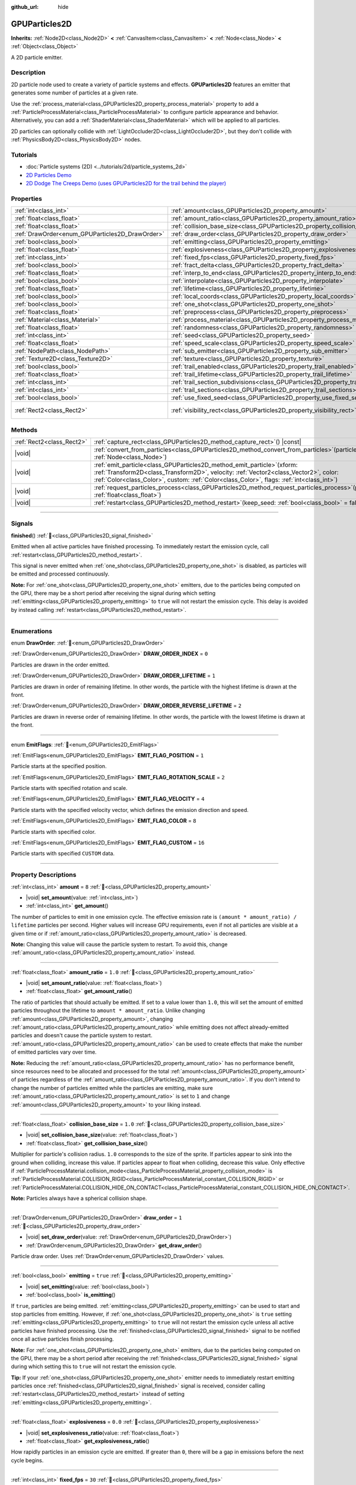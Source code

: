:github_url: hide

.. DO NOT EDIT THIS FILE!!!
.. Generated automatically from Godot engine sources.
.. Generator: https://github.com/godotengine/godot/tree/master/doc/tools/make_rst.py.
.. XML source: https://github.com/godotengine/godot/tree/master/doc/classes/GPUParticles2D.xml.

.. _class_GPUParticles2D:

GPUParticles2D
==============

**Inherits:** :ref:`Node2D<class_Node2D>` **<** :ref:`CanvasItem<class_CanvasItem>` **<** :ref:`Node<class_Node>` **<** :ref:`Object<class_Object>`

A 2D particle emitter.

.. rst-class:: classref-introduction-group

Description
-----------

2D particle node used to create a variety of particle systems and effects. **GPUParticles2D** features an emitter that generates some number of particles at a given rate.

Use the :ref:`process_material<class_GPUParticles2D_property_process_material>` property to add a :ref:`ParticleProcessMaterial<class_ParticleProcessMaterial>` to configure particle appearance and behavior. Alternatively, you can add a :ref:`ShaderMaterial<class_ShaderMaterial>` which will be applied to all particles.

2D particles can optionally collide with :ref:`LightOccluder2D<class_LightOccluder2D>`, but they don't collide with :ref:`PhysicsBody2D<class_PhysicsBody2D>` nodes.

.. rst-class:: classref-introduction-group

Tutorials
---------

- :doc:`Particle systems (2D) <../tutorials/2d/particle_systems_2d>`

- `2D Particles Demo <https://godotengine.org/asset-library/asset/2724>`__

- `2D Dodge The Creeps Demo (uses GPUParticles2D for the trail behind the player) <https://godotengine.org/asset-library/asset/2712>`__

.. rst-class:: classref-reftable-group

Properties
----------

.. table::
   :widths: auto

   +-------------------------------------------------+---------------------------------------------------------------------------------------------+---------------------------------+
   | :ref:`int<class_int>`                           | :ref:`amount<class_GPUParticles2D_property_amount>`                                         | ``8``                           |
   +-------------------------------------------------+---------------------------------------------------------------------------------------------+---------------------------------+
   | :ref:`float<class_float>`                       | :ref:`amount_ratio<class_GPUParticles2D_property_amount_ratio>`                             | ``1.0``                         |
   +-------------------------------------------------+---------------------------------------------------------------------------------------------+---------------------------------+
   | :ref:`float<class_float>`                       | :ref:`collision_base_size<class_GPUParticles2D_property_collision_base_size>`               | ``1.0``                         |
   +-------------------------------------------------+---------------------------------------------------------------------------------------------+---------------------------------+
   | :ref:`DrawOrder<enum_GPUParticles2D_DrawOrder>` | :ref:`draw_order<class_GPUParticles2D_property_draw_order>`                                 | ``1``                           |
   +-------------------------------------------------+---------------------------------------------------------------------------------------------+---------------------------------+
   | :ref:`bool<class_bool>`                         | :ref:`emitting<class_GPUParticles2D_property_emitting>`                                     | ``true``                        |
   +-------------------------------------------------+---------------------------------------------------------------------------------------------+---------------------------------+
   | :ref:`float<class_float>`                       | :ref:`explosiveness<class_GPUParticles2D_property_explosiveness>`                           | ``0.0``                         |
   +-------------------------------------------------+---------------------------------------------------------------------------------------------+---------------------------------+
   | :ref:`int<class_int>`                           | :ref:`fixed_fps<class_GPUParticles2D_property_fixed_fps>`                                   | ``30``                          |
   +-------------------------------------------------+---------------------------------------------------------------------------------------------+---------------------------------+
   | :ref:`bool<class_bool>`                         | :ref:`fract_delta<class_GPUParticles2D_property_fract_delta>`                               | ``true``                        |
   +-------------------------------------------------+---------------------------------------------------------------------------------------------+---------------------------------+
   | :ref:`float<class_float>`                       | :ref:`interp_to_end<class_GPUParticles2D_property_interp_to_end>`                           | ``0.0``                         |
   +-------------------------------------------------+---------------------------------------------------------------------------------------------+---------------------------------+
   | :ref:`bool<class_bool>`                         | :ref:`interpolate<class_GPUParticles2D_property_interpolate>`                               | ``true``                        |
   +-------------------------------------------------+---------------------------------------------------------------------------------------------+---------------------------------+
   | :ref:`float<class_float>`                       | :ref:`lifetime<class_GPUParticles2D_property_lifetime>`                                     | ``1.0``                         |
   +-------------------------------------------------+---------------------------------------------------------------------------------------------+---------------------------------+
   | :ref:`bool<class_bool>`                         | :ref:`local_coords<class_GPUParticles2D_property_local_coords>`                             | ``false``                       |
   +-------------------------------------------------+---------------------------------------------------------------------------------------------+---------------------------------+
   | :ref:`bool<class_bool>`                         | :ref:`one_shot<class_GPUParticles2D_property_one_shot>`                                     | ``false``                       |
   +-------------------------------------------------+---------------------------------------------------------------------------------------------+---------------------------------+
   | :ref:`float<class_float>`                       | :ref:`preprocess<class_GPUParticles2D_property_preprocess>`                                 | ``0.0``                         |
   +-------------------------------------------------+---------------------------------------------------------------------------------------------+---------------------------------+
   | :ref:`Material<class_Material>`                 | :ref:`process_material<class_GPUParticles2D_property_process_material>`                     |                                 |
   +-------------------------------------------------+---------------------------------------------------------------------------------------------+---------------------------------+
   | :ref:`float<class_float>`                       | :ref:`randomness<class_GPUParticles2D_property_randomness>`                                 | ``0.0``                         |
   +-------------------------------------------------+---------------------------------------------------------------------------------------------+---------------------------------+
   | :ref:`int<class_int>`                           | :ref:`seed<class_GPUParticles2D_property_seed>`                                             | ``0``                           |
   +-------------------------------------------------+---------------------------------------------------------------------------------------------+---------------------------------+
   | :ref:`float<class_float>`                       | :ref:`speed_scale<class_GPUParticles2D_property_speed_scale>`                               | ``1.0``                         |
   +-------------------------------------------------+---------------------------------------------------------------------------------------------+---------------------------------+
   | :ref:`NodePath<class_NodePath>`                 | :ref:`sub_emitter<class_GPUParticles2D_property_sub_emitter>`                               | ``NodePath("")``                |
   +-------------------------------------------------+---------------------------------------------------------------------------------------------+---------------------------------+
   | :ref:`Texture2D<class_Texture2D>`               | :ref:`texture<class_GPUParticles2D_property_texture>`                                       |                                 |
   +-------------------------------------------------+---------------------------------------------------------------------------------------------+---------------------------------+
   | :ref:`bool<class_bool>`                         | :ref:`trail_enabled<class_GPUParticles2D_property_trail_enabled>`                           | ``false``                       |
   +-------------------------------------------------+---------------------------------------------------------------------------------------------+---------------------------------+
   | :ref:`float<class_float>`                       | :ref:`trail_lifetime<class_GPUParticles2D_property_trail_lifetime>`                         | ``0.3``                         |
   +-------------------------------------------------+---------------------------------------------------------------------------------------------+---------------------------------+
   | :ref:`int<class_int>`                           | :ref:`trail_section_subdivisions<class_GPUParticles2D_property_trail_section_subdivisions>` | ``4``                           |
   +-------------------------------------------------+---------------------------------------------------------------------------------------------+---------------------------------+
   | :ref:`int<class_int>`                           | :ref:`trail_sections<class_GPUParticles2D_property_trail_sections>`                         | ``8``                           |
   +-------------------------------------------------+---------------------------------------------------------------------------------------------+---------------------------------+
   | :ref:`bool<class_bool>`                         | :ref:`use_fixed_seed<class_GPUParticles2D_property_use_fixed_seed>`                         | ``false``                       |
   +-------------------------------------------------+---------------------------------------------------------------------------------------------+---------------------------------+
   | :ref:`Rect2<class_Rect2>`                       | :ref:`visibility_rect<class_GPUParticles2D_property_visibility_rect>`                       | ``Rect2(-100, -100, 200, 200)`` |
   +-------------------------------------------------+---------------------------------------------------------------------------------------------+---------------------------------+

.. rst-class:: classref-reftable-group

Methods
-------

.. table::
   :widths: auto

   +---------------------------+----------------------------------------------------------------------------------------------------------------------------------------------------------------------------------------------------------------------------------------------------------------------+
   | :ref:`Rect2<class_Rect2>` | :ref:`capture_rect<class_GPUParticles2D_method_capture_rect>`\ (\ ) |const|                                                                                                                                                                                          |
   +---------------------------+----------------------------------------------------------------------------------------------------------------------------------------------------------------------------------------------------------------------------------------------------------------------+
   | |void|                    | :ref:`convert_from_particles<class_GPUParticles2D_method_convert_from_particles>`\ (\ particles\: :ref:`Node<class_Node>`\ )                                                                                                                                         |
   +---------------------------+----------------------------------------------------------------------------------------------------------------------------------------------------------------------------------------------------------------------------------------------------------------------+
   | |void|                    | :ref:`emit_particle<class_GPUParticles2D_method_emit_particle>`\ (\ xform\: :ref:`Transform2D<class_Transform2D>`, velocity\: :ref:`Vector2<class_Vector2>`, color\: :ref:`Color<class_Color>`, custom\: :ref:`Color<class_Color>`, flags\: :ref:`int<class_int>`\ ) |
   +---------------------------+----------------------------------------------------------------------------------------------------------------------------------------------------------------------------------------------------------------------------------------------------------------------+
   | |void|                    | :ref:`request_particles_process<class_GPUParticles2D_method_request_particles_process>`\ (\ process_time\: :ref:`float<class_float>`\ )                                                                                                                              |
   +---------------------------+----------------------------------------------------------------------------------------------------------------------------------------------------------------------------------------------------------------------------------------------------------------------+
   | |void|                    | :ref:`restart<class_GPUParticles2D_method_restart>`\ (\ keep_seed\: :ref:`bool<class_bool>` = false\ )                                                                                                                                                               |
   +---------------------------+----------------------------------------------------------------------------------------------------------------------------------------------------------------------------------------------------------------------------------------------------------------------+

.. rst-class:: classref-section-separator

----

.. rst-class:: classref-descriptions-group

Signals
-------

.. _class_GPUParticles2D_signal_finished:

.. rst-class:: classref-signal

**finished**\ (\ ) :ref:`🔗<class_GPUParticles2D_signal_finished>`

Emitted when all active particles have finished processing. To immediately restart the emission cycle, call :ref:`restart<class_GPUParticles2D_method_restart>`.

This signal is never emitted when :ref:`one_shot<class_GPUParticles2D_property_one_shot>` is disabled, as particles will be emitted and processed continuously.

\ **Note:** For :ref:`one_shot<class_GPUParticles2D_property_one_shot>` emitters, due to the particles being computed on the GPU, there may be a short period after receiving the signal during which setting :ref:`emitting<class_GPUParticles2D_property_emitting>` to ``true`` will not restart the emission cycle. This delay is avoided by instead calling :ref:`restart<class_GPUParticles2D_method_restart>`.

.. rst-class:: classref-section-separator

----

.. rst-class:: classref-descriptions-group

Enumerations
------------

.. _enum_GPUParticles2D_DrawOrder:

.. rst-class:: classref-enumeration

enum **DrawOrder**: :ref:`🔗<enum_GPUParticles2D_DrawOrder>`

.. _class_GPUParticles2D_constant_DRAW_ORDER_INDEX:

.. rst-class:: classref-enumeration-constant

:ref:`DrawOrder<enum_GPUParticles2D_DrawOrder>` **DRAW_ORDER_INDEX** = ``0``

Particles are drawn in the order emitted.

.. _class_GPUParticles2D_constant_DRAW_ORDER_LIFETIME:

.. rst-class:: classref-enumeration-constant

:ref:`DrawOrder<enum_GPUParticles2D_DrawOrder>` **DRAW_ORDER_LIFETIME** = ``1``

Particles are drawn in order of remaining lifetime. In other words, the particle with the highest lifetime is drawn at the front.

.. _class_GPUParticles2D_constant_DRAW_ORDER_REVERSE_LIFETIME:

.. rst-class:: classref-enumeration-constant

:ref:`DrawOrder<enum_GPUParticles2D_DrawOrder>` **DRAW_ORDER_REVERSE_LIFETIME** = ``2``

Particles are drawn in reverse order of remaining lifetime. In other words, the particle with the lowest lifetime is drawn at the front.

.. rst-class:: classref-item-separator

----

.. _enum_GPUParticles2D_EmitFlags:

.. rst-class:: classref-enumeration

enum **EmitFlags**: :ref:`🔗<enum_GPUParticles2D_EmitFlags>`

.. _class_GPUParticles2D_constant_EMIT_FLAG_POSITION:

.. rst-class:: classref-enumeration-constant

:ref:`EmitFlags<enum_GPUParticles2D_EmitFlags>` **EMIT_FLAG_POSITION** = ``1``

Particle starts at the specified position.

.. _class_GPUParticles2D_constant_EMIT_FLAG_ROTATION_SCALE:

.. rst-class:: classref-enumeration-constant

:ref:`EmitFlags<enum_GPUParticles2D_EmitFlags>` **EMIT_FLAG_ROTATION_SCALE** = ``2``

Particle starts with specified rotation and scale.

.. _class_GPUParticles2D_constant_EMIT_FLAG_VELOCITY:

.. rst-class:: classref-enumeration-constant

:ref:`EmitFlags<enum_GPUParticles2D_EmitFlags>` **EMIT_FLAG_VELOCITY** = ``4``

Particle starts with the specified velocity vector, which defines the emission direction and speed.

.. _class_GPUParticles2D_constant_EMIT_FLAG_COLOR:

.. rst-class:: classref-enumeration-constant

:ref:`EmitFlags<enum_GPUParticles2D_EmitFlags>` **EMIT_FLAG_COLOR** = ``8``

Particle starts with specified color.

.. _class_GPUParticles2D_constant_EMIT_FLAG_CUSTOM:

.. rst-class:: classref-enumeration-constant

:ref:`EmitFlags<enum_GPUParticles2D_EmitFlags>` **EMIT_FLAG_CUSTOM** = ``16``

Particle starts with specified ``CUSTOM`` data.

.. rst-class:: classref-section-separator

----

.. rst-class:: classref-descriptions-group

Property Descriptions
---------------------

.. _class_GPUParticles2D_property_amount:

.. rst-class:: classref-property

:ref:`int<class_int>` **amount** = ``8`` :ref:`🔗<class_GPUParticles2D_property_amount>`

.. rst-class:: classref-property-setget

- |void| **set_amount**\ (\ value\: :ref:`int<class_int>`\ )
- :ref:`int<class_int>` **get_amount**\ (\ )

The number of particles to emit in one emission cycle. The effective emission rate is ``(amount * amount_ratio) / lifetime`` particles per second. Higher values will increase GPU requirements, even if not all particles are visible at a given time or if :ref:`amount_ratio<class_GPUParticles2D_property_amount_ratio>` is decreased.

\ **Note:** Changing this value will cause the particle system to restart. To avoid this, change :ref:`amount_ratio<class_GPUParticles2D_property_amount_ratio>` instead.

.. rst-class:: classref-item-separator

----

.. _class_GPUParticles2D_property_amount_ratio:

.. rst-class:: classref-property

:ref:`float<class_float>` **amount_ratio** = ``1.0`` :ref:`🔗<class_GPUParticles2D_property_amount_ratio>`

.. rst-class:: classref-property-setget

- |void| **set_amount_ratio**\ (\ value\: :ref:`float<class_float>`\ )
- :ref:`float<class_float>` **get_amount_ratio**\ (\ )

The ratio of particles that should actually be emitted. If set to a value lower than ``1.0``, this will set the amount of emitted particles throughout the lifetime to ``amount * amount_ratio``. Unlike changing :ref:`amount<class_GPUParticles2D_property_amount>`, changing :ref:`amount_ratio<class_GPUParticles2D_property_amount_ratio>` while emitting does not affect already-emitted particles and doesn't cause the particle system to restart. :ref:`amount_ratio<class_GPUParticles2D_property_amount_ratio>` can be used to create effects that make the number of emitted particles vary over time.

\ **Note:** Reducing the :ref:`amount_ratio<class_GPUParticles2D_property_amount_ratio>` has no performance benefit, since resources need to be allocated and processed for the total :ref:`amount<class_GPUParticles2D_property_amount>` of particles regardless of the :ref:`amount_ratio<class_GPUParticles2D_property_amount_ratio>`. If you don't intend to change the number of particles emitted while the particles are emitting, make sure :ref:`amount_ratio<class_GPUParticles2D_property_amount_ratio>` is set to ``1`` and change :ref:`amount<class_GPUParticles2D_property_amount>` to your liking instead.

.. rst-class:: classref-item-separator

----

.. _class_GPUParticles2D_property_collision_base_size:

.. rst-class:: classref-property

:ref:`float<class_float>` **collision_base_size** = ``1.0`` :ref:`🔗<class_GPUParticles2D_property_collision_base_size>`

.. rst-class:: classref-property-setget

- |void| **set_collision_base_size**\ (\ value\: :ref:`float<class_float>`\ )
- :ref:`float<class_float>` **get_collision_base_size**\ (\ )

Multiplier for particle's collision radius. ``1.0`` corresponds to the size of the sprite. If particles appear to sink into the ground when colliding, increase this value. If particles appear to float when colliding, decrease this value. Only effective if :ref:`ParticleProcessMaterial.collision_mode<class_ParticleProcessMaterial_property_collision_mode>` is :ref:`ParticleProcessMaterial.COLLISION_RIGID<class_ParticleProcessMaterial_constant_COLLISION_RIGID>` or :ref:`ParticleProcessMaterial.COLLISION_HIDE_ON_CONTACT<class_ParticleProcessMaterial_constant_COLLISION_HIDE_ON_CONTACT>`.

\ **Note:** Particles always have a spherical collision shape.

.. rst-class:: classref-item-separator

----

.. _class_GPUParticles2D_property_draw_order:

.. rst-class:: classref-property

:ref:`DrawOrder<enum_GPUParticles2D_DrawOrder>` **draw_order** = ``1`` :ref:`🔗<class_GPUParticles2D_property_draw_order>`

.. rst-class:: classref-property-setget

- |void| **set_draw_order**\ (\ value\: :ref:`DrawOrder<enum_GPUParticles2D_DrawOrder>`\ )
- :ref:`DrawOrder<enum_GPUParticles2D_DrawOrder>` **get_draw_order**\ (\ )

Particle draw order. Uses :ref:`DrawOrder<enum_GPUParticles2D_DrawOrder>` values.

.. rst-class:: classref-item-separator

----

.. _class_GPUParticles2D_property_emitting:

.. rst-class:: classref-property

:ref:`bool<class_bool>` **emitting** = ``true`` :ref:`🔗<class_GPUParticles2D_property_emitting>`

.. rst-class:: classref-property-setget

- |void| **set_emitting**\ (\ value\: :ref:`bool<class_bool>`\ )
- :ref:`bool<class_bool>` **is_emitting**\ (\ )

If ``true``, particles are being emitted. :ref:`emitting<class_GPUParticles2D_property_emitting>` can be used to start and stop particles from emitting. However, if :ref:`one_shot<class_GPUParticles2D_property_one_shot>` is ``true`` setting :ref:`emitting<class_GPUParticles2D_property_emitting>` to ``true`` will not restart the emission cycle unless all active particles have finished processing. Use the :ref:`finished<class_GPUParticles2D_signal_finished>` signal to be notified once all active particles finish processing.

\ **Note:** For :ref:`one_shot<class_GPUParticles2D_property_one_shot>` emitters, due to the particles being computed on the GPU, there may be a short period after receiving the :ref:`finished<class_GPUParticles2D_signal_finished>` signal during which setting this to ``true`` will not restart the emission cycle.

\ **Tip:** If your :ref:`one_shot<class_GPUParticles2D_property_one_shot>` emitter needs to immediately restart emitting particles once :ref:`finished<class_GPUParticles2D_signal_finished>` signal is received, consider calling :ref:`restart<class_GPUParticles2D_method_restart>` instead of setting :ref:`emitting<class_GPUParticles2D_property_emitting>`.

.. rst-class:: classref-item-separator

----

.. _class_GPUParticles2D_property_explosiveness:

.. rst-class:: classref-property

:ref:`float<class_float>` **explosiveness** = ``0.0`` :ref:`🔗<class_GPUParticles2D_property_explosiveness>`

.. rst-class:: classref-property-setget

- |void| **set_explosiveness_ratio**\ (\ value\: :ref:`float<class_float>`\ )
- :ref:`float<class_float>` **get_explosiveness_ratio**\ (\ )

How rapidly particles in an emission cycle are emitted. If greater than ``0``, there will be a gap in emissions before the next cycle begins.

.. rst-class:: classref-item-separator

----

.. _class_GPUParticles2D_property_fixed_fps:

.. rst-class:: classref-property

:ref:`int<class_int>` **fixed_fps** = ``30`` :ref:`🔗<class_GPUParticles2D_property_fixed_fps>`

.. rst-class:: classref-property-setget

- |void| **set_fixed_fps**\ (\ value\: :ref:`int<class_int>`\ )
- :ref:`int<class_int>` **get_fixed_fps**\ (\ )

The particle system's frame rate is fixed to a value. For example, changing the value to 2 will make the particles render at 2 frames per second. Note this does not slow down the simulation of the particle system itself.

.. rst-class:: classref-item-separator

----

.. _class_GPUParticles2D_property_fract_delta:

.. rst-class:: classref-property

:ref:`bool<class_bool>` **fract_delta** = ``true`` :ref:`🔗<class_GPUParticles2D_property_fract_delta>`

.. rst-class:: classref-property-setget

- |void| **set_fractional_delta**\ (\ value\: :ref:`bool<class_bool>`\ )
- :ref:`bool<class_bool>` **get_fractional_delta**\ (\ )

If ``true``, results in fractional delta calculation which has a smoother particles display effect.

.. rst-class:: classref-item-separator

----

.. _class_GPUParticles2D_property_interp_to_end:

.. rst-class:: classref-property

:ref:`float<class_float>` **interp_to_end** = ``0.0`` :ref:`🔗<class_GPUParticles2D_property_interp_to_end>`

.. rst-class:: classref-property-setget

- |void| **set_interp_to_end**\ (\ value\: :ref:`float<class_float>`\ )
- :ref:`float<class_float>` **get_interp_to_end**\ (\ )

Causes all the particles in this node to interpolate towards the end of their lifetime.

\ **Note:** This only works when used with a :ref:`ParticleProcessMaterial<class_ParticleProcessMaterial>`. It needs to be manually implemented for custom process shaders.

.. rst-class:: classref-item-separator

----

.. _class_GPUParticles2D_property_interpolate:

.. rst-class:: classref-property

:ref:`bool<class_bool>` **interpolate** = ``true`` :ref:`🔗<class_GPUParticles2D_property_interpolate>`

.. rst-class:: classref-property-setget

- |void| **set_interpolate**\ (\ value\: :ref:`bool<class_bool>`\ )
- :ref:`bool<class_bool>` **get_interpolate**\ (\ )

Enables particle interpolation, which makes the particle movement smoother when their :ref:`fixed_fps<class_GPUParticles2D_property_fixed_fps>` is lower than the screen refresh rate.

.. rst-class:: classref-item-separator

----

.. _class_GPUParticles2D_property_lifetime:

.. rst-class:: classref-property

:ref:`float<class_float>` **lifetime** = ``1.0`` :ref:`🔗<class_GPUParticles2D_property_lifetime>`

.. rst-class:: classref-property-setget

- |void| **set_lifetime**\ (\ value\: :ref:`float<class_float>`\ )
- :ref:`float<class_float>` **get_lifetime**\ (\ )

The amount of time each particle will exist (in seconds). The effective emission rate is ``(amount * amount_ratio) / lifetime`` particles per second.

.. rst-class:: classref-item-separator

----

.. _class_GPUParticles2D_property_local_coords:

.. rst-class:: classref-property

:ref:`bool<class_bool>` **local_coords** = ``false`` :ref:`🔗<class_GPUParticles2D_property_local_coords>`

.. rst-class:: classref-property-setget

- |void| **set_use_local_coordinates**\ (\ value\: :ref:`bool<class_bool>`\ )
- :ref:`bool<class_bool>` **get_use_local_coordinates**\ (\ )

If ``true``, particles use the parent node's coordinate space (known as local coordinates). This will cause particles to move and rotate along the **GPUParticles2D** node (and its parents) when it is moved or rotated. If ``false``, particles use global coordinates; they will not move or rotate along the **GPUParticles2D** node (and its parents) when it is moved or rotated.

.. rst-class:: classref-item-separator

----

.. _class_GPUParticles2D_property_one_shot:

.. rst-class:: classref-property

:ref:`bool<class_bool>` **one_shot** = ``false`` :ref:`🔗<class_GPUParticles2D_property_one_shot>`

.. rst-class:: classref-property-setget

- |void| **set_one_shot**\ (\ value\: :ref:`bool<class_bool>`\ )
- :ref:`bool<class_bool>` **get_one_shot**\ (\ )

If ``true``, only one emission cycle occurs. If set ``true`` during a cycle, emission will stop at the cycle's end.

.. rst-class:: classref-item-separator

----

.. _class_GPUParticles2D_property_preprocess:

.. rst-class:: classref-property

:ref:`float<class_float>` **preprocess** = ``0.0`` :ref:`🔗<class_GPUParticles2D_property_preprocess>`

.. rst-class:: classref-property-setget

- |void| **set_pre_process_time**\ (\ value\: :ref:`float<class_float>`\ )
- :ref:`float<class_float>` **get_pre_process_time**\ (\ )

Particle system starts as if it had already run for this many seconds.

\ **Note:** This can be very expensive if set to a high number as it requires running the particle shader a number of times equal to the :ref:`fixed_fps<class_GPUParticles2D_property_fixed_fps>` (or 30, if :ref:`fixed_fps<class_GPUParticles2D_property_fixed_fps>` is 0) for every second. In extreme cases it can even lead to a GPU crash due to the volume of work done in a single frame.

.. rst-class:: classref-item-separator

----

.. _class_GPUParticles2D_property_process_material:

.. rst-class:: classref-property

:ref:`Material<class_Material>` **process_material** :ref:`🔗<class_GPUParticles2D_property_process_material>`

.. rst-class:: classref-property-setget

- |void| **set_process_material**\ (\ value\: :ref:`Material<class_Material>`\ )
- :ref:`Material<class_Material>` **get_process_material**\ (\ )

:ref:`Material<class_Material>` for processing particles. Can be a :ref:`ParticleProcessMaterial<class_ParticleProcessMaterial>` or a :ref:`ShaderMaterial<class_ShaderMaterial>`.

.. rst-class:: classref-item-separator

----

.. _class_GPUParticles2D_property_randomness:

.. rst-class:: classref-property

:ref:`float<class_float>` **randomness** = ``0.0`` :ref:`🔗<class_GPUParticles2D_property_randomness>`

.. rst-class:: classref-property-setget

- |void| **set_randomness_ratio**\ (\ value\: :ref:`float<class_float>`\ )
- :ref:`float<class_float>` **get_randomness_ratio**\ (\ )

Emission lifetime randomness ratio.

.. rst-class:: classref-item-separator

----

.. _class_GPUParticles2D_property_seed:

.. rst-class:: classref-property

:ref:`int<class_int>` **seed** = ``0`` :ref:`🔗<class_GPUParticles2D_property_seed>`

.. rst-class:: classref-property-setget

- |void| **set_seed**\ (\ value\: :ref:`int<class_int>`\ )
- :ref:`int<class_int>` **get_seed**\ (\ )

Sets the random seed used by the particle system. Only effective if :ref:`use_fixed_seed<class_GPUParticles2D_property_use_fixed_seed>` is ``true``.

.. rst-class:: classref-item-separator

----

.. _class_GPUParticles2D_property_speed_scale:

.. rst-class:: classref-property

:ref:`float<class_float>` **speed_scale** = ``1.0`` :ref:`🔗<class_GPUParticles2D_property_speed_scale>`

.. rst-class:: classref-property-setget

- |void| **set_speed_scale**\ (\ value\: :ref:`float<class_float>`\ )
- :ref:`float<class_float>` **get_speed_scale**\ (\ )

Particle system's running speed scaling ratio. A value of ``0`` can be used to pause the particles.

.. rst-class:: classref-item-separator

----

.. _class_GPUParticles2D_property_sub_emitter:

.. rst-class:: classref-property

:ref:`NodePath<class_NodePath>` **sub_emitter** = ``NodePath("")`` :ref:`🔗<class_GPUParticles2D_property_sub_emitter>`

.. rst-class:: classref-property-setget

- |void| **set_sub_emitter**\ (\ value\: :ref:`NodePath<class_NodePath>`\ )
- :ref:`NodePath<class_NodePath>` **get_sub_emitter**\ (\ )

Path to another **GPUParticles2D** node that will be used as a subemitter (see :ref:`ParticleProcessMaterial.sub_emitter_mode<class_ParticleProcessMaterial_property_sub_emitter_mode>`). Subemitters can be used to achieve effects such as fireworks, sparks on collision, bubbles popping into water drops, and more.

\ **Note:** When :ref:`sub_emitter<class_GPUParticles2D_property_sub_emitter>` is set, the target **GPUParticles2D** node will no longer emit particles on its own.

.. rst-class:: classref-item-separator

----

.. _class_GPUParticles2D_property_texture:

.. rst-class:: classref-property

:ref:`Texture2D<class_Texture2D>` **texture** :ref:`🔗<class_GPUParticles2D_property_texture>`

.. rst-class:: classref-property-setget

- |void| **set_texture**\ (\ value\: :ref:`Texture2D<class_Texture2D>`\ )
- :ref:`Texture2D<class_Texture2D>` **get_texture**\ (\ )

Particle texture. If ``null``, particles will be squares with a size of 1×1 pixels.

\ **Note:** To use a flipbook texture, assign a new :ref:`CanvasItemMaterial<class_CanvasItemMaterial>` to the **GPUParticles2D**'s :ref:`CanvasItem.material<class_CanvasItem_property_material>` property, then enable :ref:`CanvasItemMaterial.particles_animation<class_CanvasItemMaterial_property_particles_animation>` and set :ref:`CanvasItemMaterial.particles_anim_h_frames<class_CanvasItemMaterial_property_particles_anim_h_frames>`, :ref:`CanvasItemMaterial.particles_anim_v_frames<class_CanvasItemMaterial_property_particles_anim_v_frames>`, and :ref:`CanvasItemMaterial.particles_anim_loop<class_CanvasItemMaterial_property_particles_anim_loop>` to match the flipbook texture.

.. rst-class:: classref-item-separator

----

.. _class_GPUParticles2D_property_trail_enabled:

.. rst-class:: classref-property

:ref:`bool<class_bool>` **trail_enabled** = ``false`` :ref:`🔗<class_GPUParticles2D_property_trail_enabled>`

.. rst-class:: classref-property-setget

- |void| **set_trail_enabled**\ (\ value\: :ref:`bool<class_bool>`\ )
- :ref:`bool<class_bool>` **is_trail_enabled**\ (\ )

If ``true``, enables particle trails using a mesh skinning system.

\ **Note:** Unlike :ref:`GPUParticles3D<class_GPUParticles3D>`, the number of trail sections and subdivisions is set with the :ref:`trail_sections<class_GPUParticles2D_property_trail_sections>` and :ref:`trail_section_subdivisions<class_GPUParticles2D_property_trail_section_subdivisions>` properties.

.. rst-class:: classref-item-separator

----

.. _class_GPUParticles2D_property_trail_lifetime:

.. rst-class:: classref-property

:ref:`float<class_float>` **trail_lifetime** = ``0.3`` :ref:`🔗<class_GPUParticles2D_property_trail_lifetime>`

.. rst-class:: classref-property-setget

- |void| **set_trail_lifetime**\ (\ value\: :ref:`float<class_float>`\ )
- :ref:`float<class_float>` **get_trail_lifetime**\ (\ )

The amount of time the particle's trail should represent (in seconds). Only effective if :ref:`trail_enabled<class_GPUParticles2D_property_trail_enabled>` is ``true``.

.. rst-class:: classref-item-separator

----

.. _class_GPUParticles2D_property_trail_section_subdivisions:

.. rst-class:: classref-property

:ref:`int<class_int>` **trail_section_subdivisions** = ``4`` :ref:`🔗<class_GPUParticles2D_property_trail_section_subdivisions>`

.. rst-class:: classref-property-setget

- |void| **set_trail_section_subdivisions**\ (\ value\: :ref:`int<class_int>`\ )
- :ref:`int<class_int>` **get_trail_section_subdivisions**\ (\ )

The number of subdivisions to use for the particle trail rendering. Higher values can result in smoother trail curves, at the cost of performance due to increased mesh complexity. See also :ref:`trail_sections<class_GPUParticles2D_property_trail_sections>`. Only effective if :ref:`trail_enabled<class_GPUParticles2D_property_trail_enabled>` is ``true``.

.. rst-class:: classref-item-separator

----

.. _class_GPUParticles2D_property_trail_sections:

.. rst-class:: classref-property

:ref:`int<class_int>` **trail_sections** = ``8`` :ref:`🔗<class_GPUParticles2D_property_trail_sections>`

.. rst-class:: classref-property-setget

- |void| **set_trail_sections**\ (\ value\: :ref:`int<class_int>`\ )
- :ref:`int<class_int>` **get_trail_sections**\ (\ )

The number of sections to use for the particle trail rendering. Higher values can result in smoother trail curves, at the cost of performance due to increased mesh complexity. See also :ref:`trail_section_subdivisions<class_GPUParticles2D_property_trail_section_subdivisions>`. Only effective if :ref:`trail_enabled<class_GPUParticles2D_property_trail_enabled>` is ``true``.

.. rst-class:: classref-item-separator

----

.. _class_GPUParticles2D_property_use_fixed_seed:

.. rst-class:: classref-property

:ref:`bool<class_bool>` **use_fixed_seed** = ``false`` :ref:`🔗<class_GPUParticles2D_property_use_fixed_seed>`

.. rst-class:: classref-property-setget

- |void| **set_use_fixed_seed**\ (\ value\: :ref:`bool<class_bool>`\ )
- :ref:`bool<class_bool>` **get_use_fixed_seed**\ (\ )

If ``true``, particles will use the same seed for every simulation using the seed defined in :ref:`seed<class_GPUParticles2D_property_seed>`. This is useful for situations where the visual outcome should be consistent across replays, for example when using Movie Maker mode.

.. rst-class:: classref-item-separator

----

.. _class_GPUParticles2D_property_visibility_rect:

.. rst-class:: classref-property

:ref:`Rect2<class_Rect2>` **visibility_rect** = ``Rect2(-100, -100, 200, 200)`` :ref:`🔗<class_GPUParticles2D_property_visibility_rect>`

.. rst-class:: classref-property-setget

- |void| **set_visibility_rect**\ (\ value\: :ref:`Rect2<class_Rect2>`\ )
- :ref:`Rect2<class_Rect2>` **get_visibility_rect**\ (\ )

The :ref:`Rect2<class_Rect2>` that determines the node's region which needs to be visible on screen for the particle system to be active.

Grow the rect if particles suddenly appear/disappear when the node enters/exits the screen. The :ref:`Rect2<class_Rect2>` can be grown via code or with the **Particles → Generate Visibility Rect** editor tool.

.. rst-class:: classref-section-separator

----

.. rst-class:: classref-descriptions-group

Method Descriptions
-------------------

.. _class_GPUParticles2D_method_capture_rect:

.. rst-class:: classref-method

:ref:`Rect2<class_Rect2>` **capture_rect**\ (\ ) |const| :ref:`🔗<class_GPUParticles2D_method_capture_rect>`

Returns a rectangle containing the positions of all existing particles.

\ **Note:** When using threaded rendering this method synchronizes the rendering thread. Calling it often may have a negative impact on performance.

.. rst-class:: classref-item-separator

----

.. _class_GPUParticles2D_method_convert_from_particles:

.. rst-class:: classref-method

|void| **convert_from_particles**\ (\ particles\: :ref:`Node<class_Node>`\ ) :ref:`🔗<class_GPUParticles2D_method_convert_from_particles>`

Sets this node's properties to match a given :ref:`CPUParticles2D<class_CPUParticles2D>` node.

.. rst-class:: classref-item-separator

----

.. _class_GPUParticles2D_method_emit_particle:

.. rst-class:: classref-method

|void| **emit_particle**\ (\ xform\: :ref:`Transform2D<class_Transform2D>`, velocity\: :ref:`Vector2<class_Vector2>`, color\: :ref:`Color<class_Color>`, custom\: :ref:`Color<class_Color>`, flags\: :ref:`int<class_int>`\ ) :ref:`🔗<class_GPUParticles2D_method_emit_particle>`

Emits a single particle. Whether ``xform``, ``velocity``, ``color`` and ``custom`` are applied depends on the value of ``flags``. See :ref:`EmitFlags<enum_GPUParticles2D_EmitFlags>`.

The default ParticleProcessMaterial will overwrite ``color`` and use the contents of ``custom`` as ``(rotation, age, animation, lifetime)``.

\ **Note:** :ref:`emit_particle<class_GPUParticles2D_method_emit_particle>` is only supported on the Forward+ and Mobile rendering methods, not Compatibility.

.. rst-class:: classref-item-separator

----

.. _class_GPUParticles2D_method_request_particles_process:

.. rst-class:: classref-method

|void| **request_particles_process**\ (\ process_time\: :ref:`float<class_float>`\ ) :ref:`🔗<class_GPUParticles2D_method_request_particles_process>`

Requests the particles to process for extra process time during a single frame.

Useful for particle playback, if used in combination with :ref:`use_fixed_seed<class_GPUParticles2D_property_use_fixed_seed>` or by calling :ref:`restart<class_GPUParticles2D_method_restart>` with parameter ``keep_seed`` set to ``true``.

.. rst-class:: classref-item-separator

----

.. _class_GPUParticles2D_method_restart:

.. rst-class:: classref-method

|void| **restart**\ (\ keep_seed\: :ref:`bool<class_bool>` = false\ ) :ref:`🔗<class_GPUParticles2D_method_restart>`

Restarts the particle emission cycle, clearing existing particles. To avoid particles vanishing from the viewport, wait for the :ref:`finished<class_GPUParticles2D_signal_finished>` signal before calling.

\ **Note:** The :ref:`finished<class_GPUParticles2D_signal_finished>` signal is only emitted by :ref:`one_shot<class_GPUParticles2D_property_one_shot>` emitters.

If ``keep_seed`` is ``true``, the current random seed will be preserved. Useful for seeking and playback.

.. |virtual| replace:: :abbr:`virtual (This method should typically be overridden by the user to have any effect.)`
.. |const| replace:: :abbr:`const (This method has no side effects. It doesn't modify any of the instance's member variables.)`
.. |vararg| replace:: :abbr:`vararg (This method accepts any number of arguments after the ones described here.)`
.. |constructor| replace:: :abbr:`constructor (This method is used to construct a type.)`
.. |static| replace:: :abbr:`static (This method doesn't need an instance to be called, so it can be called directly using the class name.)`
.. |operator| replace:: :abbr:`operator (This method describes a valid operator to use with this type as left-hand operand.)`
.. |bitfield| replace:: :abbr:`BitField (This value is an integer composed as a bitmask of the following flags.)`
.. |void| replace:: :abbr:`void (No return value.)`
